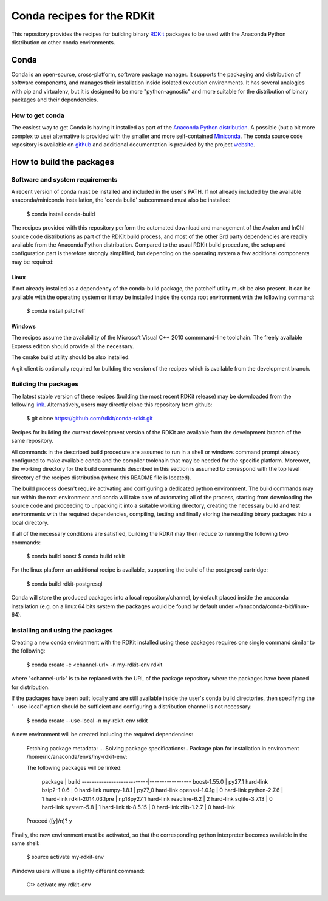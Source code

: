 Conda recipes for the RDKit
###########################

This repository provides the recipes for building binary `RDKit <http://rdkit.org>`_ packages to be used with the Anaconda Python distribution or other conda environments.

Conda
=====

Conda is an open-source, cross-platform, software package manager. It supports the packaging and distribution of software components, and manages their installation inside isolated execution environments. It has several analogies with pip and virtualenv, but it is designed to be more "python-agnostic" and more suitable for the distribution of binary packages and their dependencies.

How to get conda
----------------

The easiest way to get Conda is having it installed as part of the `Anaconda Python distribution <http://docs.continuum.io/anaconda/install.html>`_. A possible (but a bit more complex to use) alternative is provided with the smaller and more self-contained `Miniconda <conda.pydata.org/miniconda.html>`_. The conda source code repository is available on `github <https://github.com/conda>`_ and additional documentation is provided by the project `website <http://conda.pydata.org/>`_. 

How to build the packages
=========================

Software and system requirements
--------------------------------

A recent version of conda must be installed and included in the user's PATH. If not already included by the available anaconda/miniconda installation, the 'conda build' subcommand must also be installed: 

  $ conda install conda-build

The recipes provided with this repository perform the automated download and management of the Avalon and InChI source code distributions as part of the RDKit build process, and most of the other 3rd party dependencies are readily available from the Anaconda Python distribution. Compared to the usual RDKit build procedure, the setup and configuration part is therefore strongly simplified, but depending on the operating system a few additional components may be required:

Linux
.....

If not already installed as a dependency of the conda-build package, the patchelf utility mush be also present. It can be available with the operating system or it may be installed inside the conda root environment with the following command:

  $ conda install patchelf

Windows
.......

The recipes assume the availability of the Microsoft Visual C++ 2010 commmand-line toolchain. The freely available Express edition should provide all the necessary.

The cmake build utility should be also installed.

A git client is optionally required for building the version of the recipes which is available from the development branch.

Building the packages
---------------------

The latest stable version of these recipes (building the most recent RDKit release) may be downloaded from the following `link <https://github.com/rdkit/conda-rdkit/archive/master.zip>`_. Alternatively, users may directly clone this repository from github:

  $ git clone https://github.com/rdkit/conda-rdkit.git

Recipes for building the current development version of the RDKit are available from the development branch of the same repository.

All commands in the described build procedure are assumed to run in a shell or windows command prompt already configured to make available conda and the compiler toolchain that may be needed for the specific platform. Moreover, the working directory for the build commands described in this section is assumed to correspond with the top level directory of the recipes distribution (where this README file is located).

The build process doesn't require activating and configuring a dedicated python environment. The build commands may run within the root environment and conda will take care of automating all of the process, starting from downloading the source code and proceeding to unpacking it into a suitable working directory, creating the necessary build and test environments with the required dependencies, compiling, testing and finally storing the resulting binary packages into a local directory.

If all of the necessary conditions are satisfied, building the RDKit may then reduce to running the following two commands:

  $ conda build boost
  $ conda build rdkit

For the linux platform an additional recipe is available, supporting the build of the postgresql cartridge:

  $ conda build rdkit-postgresql

Conda will store the produced packages into a local repository/channel, by default placed inside the anaconda installation (e.g. on a linux 64 bits system the packages would be found by default under ~/anaconda/conda-bld/linux-64).

Installing and using the packages
---------------------------------

Creating a new conda environment with the RDKit installed using these  packages requires one single command similar to the following:

  $ conda create -c <channel-url> -n my-rdkit-env rdkit

where '<channel-url>' is to be replaced with the URL of the package repository where the packages have been placed for distribution.

If the packages have been built locally and are still available inside the user's conda build directories, then specifying the '--use-local' option should be sufficient and configuring a distribution channel is not necessary:

  $ conda create --use-local -n my-rdkit-env rdkit
 
A new environment will be created including the required dependencies:
 
  Fetching package metadata: ...
  Solving package specifications: .
  Package plan for installation in environment /home/ric/anaconda/envs/my-rdkit-env:
  
  The following packages will be linked:
  
      package                    |            build
      ---------------------------|-----------------
      boost-1.55.0               |           py27_1   hard-link
      bzip2-1.0.6                |                0   hard-link
      numpy-1.8.1                |           py27_0   hard-link
      openssl-1.0.1g             |                0   hard-link
      python-2.7.6               |                1   hard-link
      rdkit-2014.03.1pre         |       np18py27_1   hard-link
      readline-6.2               |                2   hard-link
      sqlite-3.7.13              |                0   hard-link 
      system-5.8                 |                1   hard-link
      tk-8.5.15                  |                0   hard-link
      zlib-1.2.7                 |                0   hard-link
  
  Proceed ([y]/n)? y

Finally, the new environment must be activated, so that the corresponding python interpreter becomes available in the same shell:

  $ source activate my-rdkit-env

Windows users will use a slightly different command:

  C:\> activate my-rdkit-env

